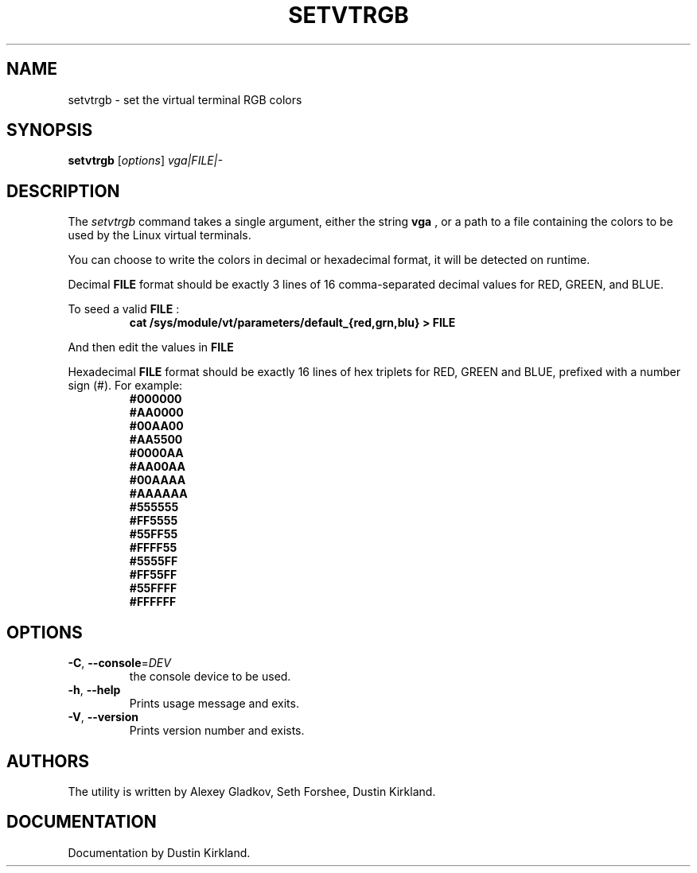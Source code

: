 .\" @(#)man/man8/setvtrgb.8	1.0 Mar  3 12:32:18 CST 2011
.TH SETVTRGB 8 "3 Mar 2011" "kbd"
.SH NAME
setvtrgb \- set the virtual terminal RGB colors
.SH SYNOPSIS
.B setvtrgb
[\fI\,options\/\fR]
.I vga|FILE|\-
.SH DESCRIPTION
The
.I setvtrgb
command takes a single argument, either the string
.B vga
, or a path to a file containing the colors to be used by
the Linux virtual terminals.

You can choose to write the colors in decimal or hexadecimal format,
it will be detected on runtime.

Decimal
.B FILE
format should be exactly 3 lines of 16
comma-separated decimal values for RED, GREEN, and BLUE.

To seed a valid
.B FILE
:
.RS
.B "cat /sys/module/vt/parameters/default_{red,grn,blu} > FILE"
.RE

And then edit the values in
.B FILE

Hexadecimal
.B FILE
format should be exactly 16 lines of hex triplets for RED, GREEN and BLUE,
prefixed with a number sign (#). For example:
.nf
.RS
.B #000000
.B #AA0000
.B #00AA00
.B #AA5500
.B #0000AA
.B #AA00AA
.B #00AAAA
.B #AAAAAA
.B #555555
.B #FF5555
.B #55FF55
.B #FFFF55
.B #5555FF
.B #FF55FF
.B #55FFFF
.B #FFFFFF
.RE
.fi

.SH OPTIONS
.TP
\fB\-C\fR, \fB\-\-console\fR=\fI\,DEV\/\fR
the console device to be used.
.TP
\fB\-h\fR, \fB\-\-help\fR
Prints usage message and exits.
.TP
\fB\-V\fR, \fB\-\-version\fR
Prints version number and exists.

.SH AUTHORS
The utility is written by Alexey Gladkov, Seth Forshee, Dustin Kirkland.

.SH DOCUMENTATION
Documentation by Dustin Kirkland.
